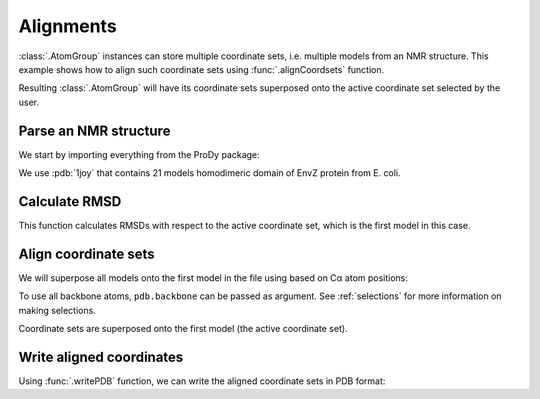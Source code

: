 .. _aligncoordsets:


Alignments
===============================================================================

:class:`.AtomGroup` instances can store multiple coordinate sets,
i.e. multiple models from an NMR structure. This example shows how to align
such coordinate sets using :func:`.alignCoordsets` function.

Resulting :class:`.AtomGroup` will have its coordinate sets superposed onto
the active coordinate set selected by the user.

Parse an NMR structure
-------------------------------------------------------------------------------

We start by importing everything from the ProDy package:

.. ipython:: python

   from prody import *
   from pylab import *
   ion()

We use :pdb:`1joy` that contains 21 models homodimeric domain of EnvZ protein
from E. coli.

.. ipython:: python

   pdb = parsePDB('1joy')
   pdb.numCoordsets()

Calculate RMSD
-------------------------------------------------------------------------------

.. ipython:: python

   rmsds = calcRMSD(pdb)
   rmsds.mean()

This function calculates RMSDs with respect to the active coordinate set,
which is the first model in this case.


.. ipython:: python

   showProtein(pdb);
   pdb.setACSIndex(1) # model 2 in PDB is now the active coordinate set
   showProtein(pdb);
   @savefig structure_analysis_alignment_unaligned.png width=4in
   legend();


Align coordinate sets
-------------------------------------------------------------------------------

We will superpose all models onto the first model in the file using
based on Cα atom positions:

.. ipython:: python

   pdb.setACSIndex(0)
   alignCoordsets(pdb.calpha);

To use all backbone atoms, ``pdb.backbone`` can be passed as argument. See
:ref:`selections` for more information on making selections.

Coordinate sets are superposed onto the first model (the active coordinate
set).

.. ipython:: python

   rmsds = calcRMSD(pdb)
   rmsds.mean()

.. ipython:: python

   showProtein(pdb);
   pdb.setACSIndex(1) # model 2 in PDB is now the active coordinate set
   showProtein(pdb);
   @savefig structure_analysis_alignment_aligned.png width=4in
   legend();

Write aligned coordinates
-------------------------------------------------------------------------------

Using :func:`.writePDB` function, we can write the aligned
coordinate sets in PDB format:

.. ipython:: python

   writePDB('1joy_aligned.pdb', pdb)

